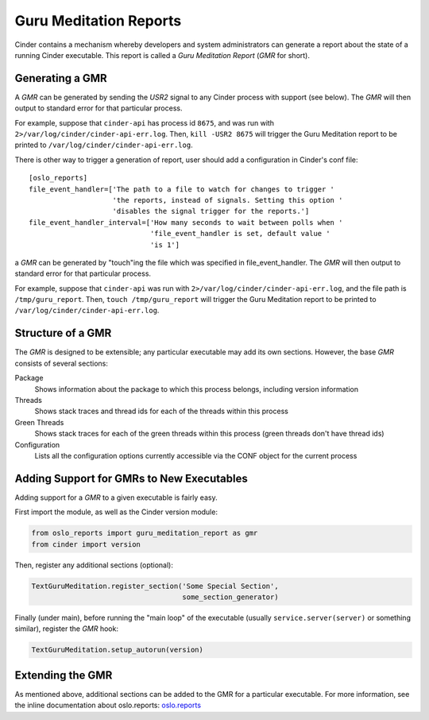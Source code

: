 ..
      Copyright (c) 2013 OpenStack Foundation
      All Rights Reserved.

      Licensed under the Apache License, Version 2.0 (the "License"); you may
      not use this file except in compliance with the License. You may obtain
      a copy of the License at

          http://www.apache.org/licenses/LICENSE-2.0

      Unless required by applicable law or agreed to in writing, software
      distributed under the License is distributed on an "AS IS" BASIS, WITHOUT
      WARRANTIES OR CONDITIONS OF ANY KIND, either express or implied. See the
      License for the specific language governing permissions and limitations
      under the License.

Guru Meditation Reports
=======================

Cinder contains a mechanism whereby developers and system administrators can
generate a report about the state of a running Cinder executable.
This report is called a *Guru Meditation Report* (*GMR* for short).

Generating a GMR
----------------

A *GMR* can be generated by sending the *USR2* signal to any Cinder process
with support (see below).
The *GMR* will then output to standard error for that particular process.

For example, suppose that ``cinder-api`` has process id ``8675``, and was run
with ``2>/var/log/cinder/cinder-api-err.log``.
Then, ``kill -USR2 8675`` will trigger the Guru Meditation report to be printed
to ``/var/log/cinder/cinder-api-err.log``.

There is other way to trigger a generation of report, user should add
a configuration in Cinder's conf file::

    [oslo_reports]
    file_event_handler=['The path to a file to watch for changes to trigger '
                        'the reports, instead of signals. Setting this option '
                        'disables the signal trigger for the reports.']
    file_event_handler_interval=['How many seconds to wait between polls when '
                                 'file_event_handler is set, default value '
                                 'is 1']

a *GMR* can be generated by "touch"ing the file which was specified in
file_event_handler. The *GMR* will then output to standard error for
that particular process.

For example, suppose that ``cinder-api`` was run with
``2>/var/log/cinder/cinder-api-err.log``, and the file path is
``/tmp/guru_report``.
Then, ``touch /tmp/guru_report`` will trigger the Guru Meditation report to be
printed to ``/var/log/cinder/cinder-api-err.log``.

Structure of a GMR
------------------

The *GMR* is designed to be extensible; any particular executable may add
its own sections.  However, the base *GMR* consists of several sections:

Package
  Shows information about the package to which this process belongs,
  including version information

Threads
  Shows stack traces and thread ids for each of the threads within this process

Green Threads
  Shows stack traces for each of the green threads within this process
  (green threads don't have thread ids)

Configuration
  Lists all the configuration options currently accessible via the CONF object
  for the current process

Adding Support for GMRs to New Executables
------------------------------------------

Adding support for a *GMR* to a given executable is fairly easy.

First import the module, as well as the Cinder version module:

.. code-block:: python

      from oslo_reports import guru_meditation_report as gmr
      from cinder import version

Then, register any additional sections (optional):

.. code-block:: python

      TextGuruMeditation.register_section('Some Special Section',
                                          some_section_generator)

Finally (under main), before running the "main loop" of the executable
(usually ``service.server(server)`` or something similar), register the *GMR*
hook:

.. code-block:: python

      TextGuruMeditation.setup_autorun(version)

Extending the GMR
-----------------

As mentioned above, additional sections can be added to the GMR for a
particular executable.  For more information, see the inline documentation
about oslo.reports:
`oslo.reports <https://docs.openstack.org/oslo.reports/latest/>`_
